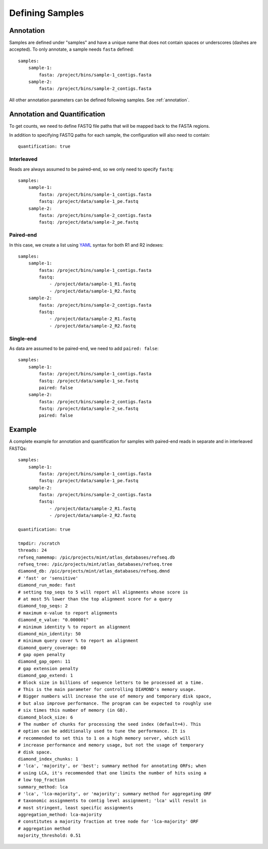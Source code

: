 Defining Samples
================

Annotation
----------

Samples are defined under "samples" and have a unique name that does not
contain spaces or underscores (dashes are accepted). To only annotate, a
sample needs ``fasta`` defined::

    samples:
        sample-1:
            fasta: /project/bins/sample-1_contigs.fasta
        sample-2:
            fasta: /project/bins/sample-2_contigs.fasta

All other annotation parameters can be defined following samples. See
:ref:`annotation`.


Annotation and Quantification
-----------------------------

To get counts, we need to define FASTQ file paths that will be mapped back
to the FASTA regions.

In addition to specifying FASTQ paths for each sample, the configuration will
also need to contain::

    quantification: true


Interleaved
```````````

Reads are always assumed to be paired-end, so we only need to specify
``fastq``::

    samples:
        sample-1:
            fasta: /project/bins/sample-1_contigs.fasta
            fastq: /project/data/sample-1_pe.fastq
        sample-2:
            fasta: /project/bins/sample-2_contigs.fasta
            fastq: /project/data/sample-2_pe.fastq

Paired-end
``````````

In this case, we create a list using YAML_ syntax for both R1 and R2 indexes::

    samples:
        sample-1:
            fasta: /project/bins/sample-1_contigs.fasta
            fastq:
                - /project/data/sample-1_R1.fastq
                - /project/data/sample-1_R2.fastq
        sample-2:
            fasta: /project/bins/sample-2_contigs.fasta
            fastq:
                - /project/data/sample-2_R1.fastq
                - /project/data/sample-2_R2.fastq


Single-end
``````````

As data are assumed to be paired-end, we need to add ``paired: false``::

    samples:
        sample-1:
            fasta: /project/bins/sample-1_contigs.fasta
            fastq: /project/data/sample-1_se.fastq
            paired: false
        sample-2:
            fasta: /project/bins/sample-2_contigs.fasta
            fastq: /project/data/sample-2_se.fastq
            paired: false


Example
-------

A complete example for annotation and quantification for samples with
paired-end reads in separate and in interleaved FASTQs::


    samples:
        sample-1:
            fasta: /project/bins/sample-1_contigs.fasta
            fastq: /project/data/sample-1_pe.fastq
        sample-2:
            fasta: /project/bins/sample-2_contigs.fasta
            fastq:
                - /project/data/sample-2_R1.fastq
                - /project/data/sample-2_R2.fastq

    quantification: true

    tmpdir: /scratch
    threads: 24
    refseq_namemap: /pic/projects/mint/atlas_databases/refseq.db
    refseq_tree: /pic/projects/mint/atlas_databases/refseq.tree
    diamond_db: /pic/projects/mint/atlas_databases/refseq.dmnd
    # 'fast' or 'sensitive'
    diamond_run_mode: fast
    # setting top_seqs to 5 will report all alignments whose score is
    # at most 5% lower than the top alignment score for a query
    diamond_top_seqs: 2
    # maximum e-value to report alignments
    diamond_e_value: "0.000001"
    # minimum identity % to report an alignment
    diamond_min_identity: 50
    # minimum query cover % to report an alignment
    diamond_query_coverage: 60
    # gap open penalty
    diamond_gap_open: 11
    # gap extension penalty
    diamond_gap_extend: 1
    # Block size in billions of sequence letters to be processed at a time.
    # This is the main parameter for controlling DIAMOND's memory usage.
    # Bigger numbers will increase the use of memory and temporary disk space,
    # but also improve performance. The program can be expected to roughly use
    # six times this number of memory (in GB).
    diamond_block_size: 6
    # The number of chunks for processing the seed index (default=4). This
    # option can be additionally used to tune the performance. It is
    # recommended to set this to 1 on a high memory server, which will
    # increase performance and memory usage, but not the usage of temporary
    # disk space.
    diamond_index_chunks: 1
    # 'lca', 'majority', or 'best'; summary method for annotating ORFs; when
    # using LCA, it's recommended that one limits the number of hits using a
    # low top_fraction
    summary_method: lca
    # 'lca', 'lca-majority', or 'majority'; summary method for aggregating ORF
    # taxonomic assignments to contig level assignment; 'lca' will result in
    # most stringent, least specific assignments
    aggregation_method: lca-majority
    # constitutes a majority fraction at tree node for 'lca-majority' ORF
    # aggregation method
    majority_threshold: 0.51


.. _YAML: http://www.yaml.org/
